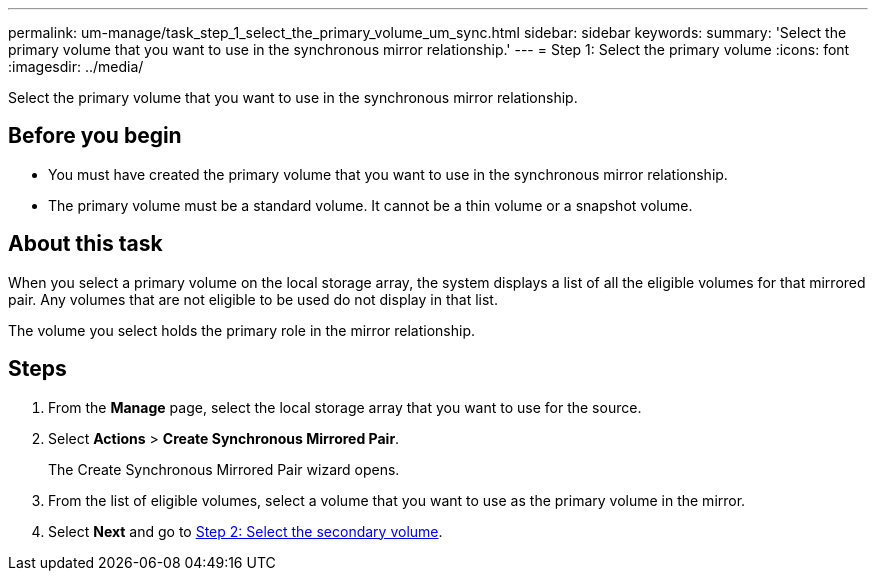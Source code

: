 ---
permalink: um-manage/task_step_1_select_the_primary_volume_um_sync.html
sidebar: sidebar
keywords: 
summary: 'Select the primary volume that you want to use in the synchronous mirror relationship.'
---
= Step 1: Select the primary volume
:icons: font
:imagesdir: ../media/

[.lead]
Select the primary volume that you want to use in the synchronous mirror relationship.

== Before you begin

* You must have created the primary volume that you want to use in the synchronous mirror relationship.
* The primary volume must be a standard volume. It cannot be a thin volume or a snapshot volume.

== About this task

When you select a primary volume on the local storage array, the system displays a list of all the eligible volumes for that mirrored pair. Any volumes that are not eligible to be used do not display in that list.

The volume you select holds the primary role in the mirror relationship.

== Steps

. From the *Manage* page, select the local storage array that you want to use for the source.
. Select *Actions* > *Create Synchronous Mirrored Pair*.
+
The Create Synchronous Mirrored Pair wizard opens.

. From the list of eligible volumes, select a volume that you want to use as the primary volume in the mirror.
. Select *Next* and go to link:task_step_2_select_the_secondary_volume_um_sync.md#[Step 2: Select the secondary volume].
